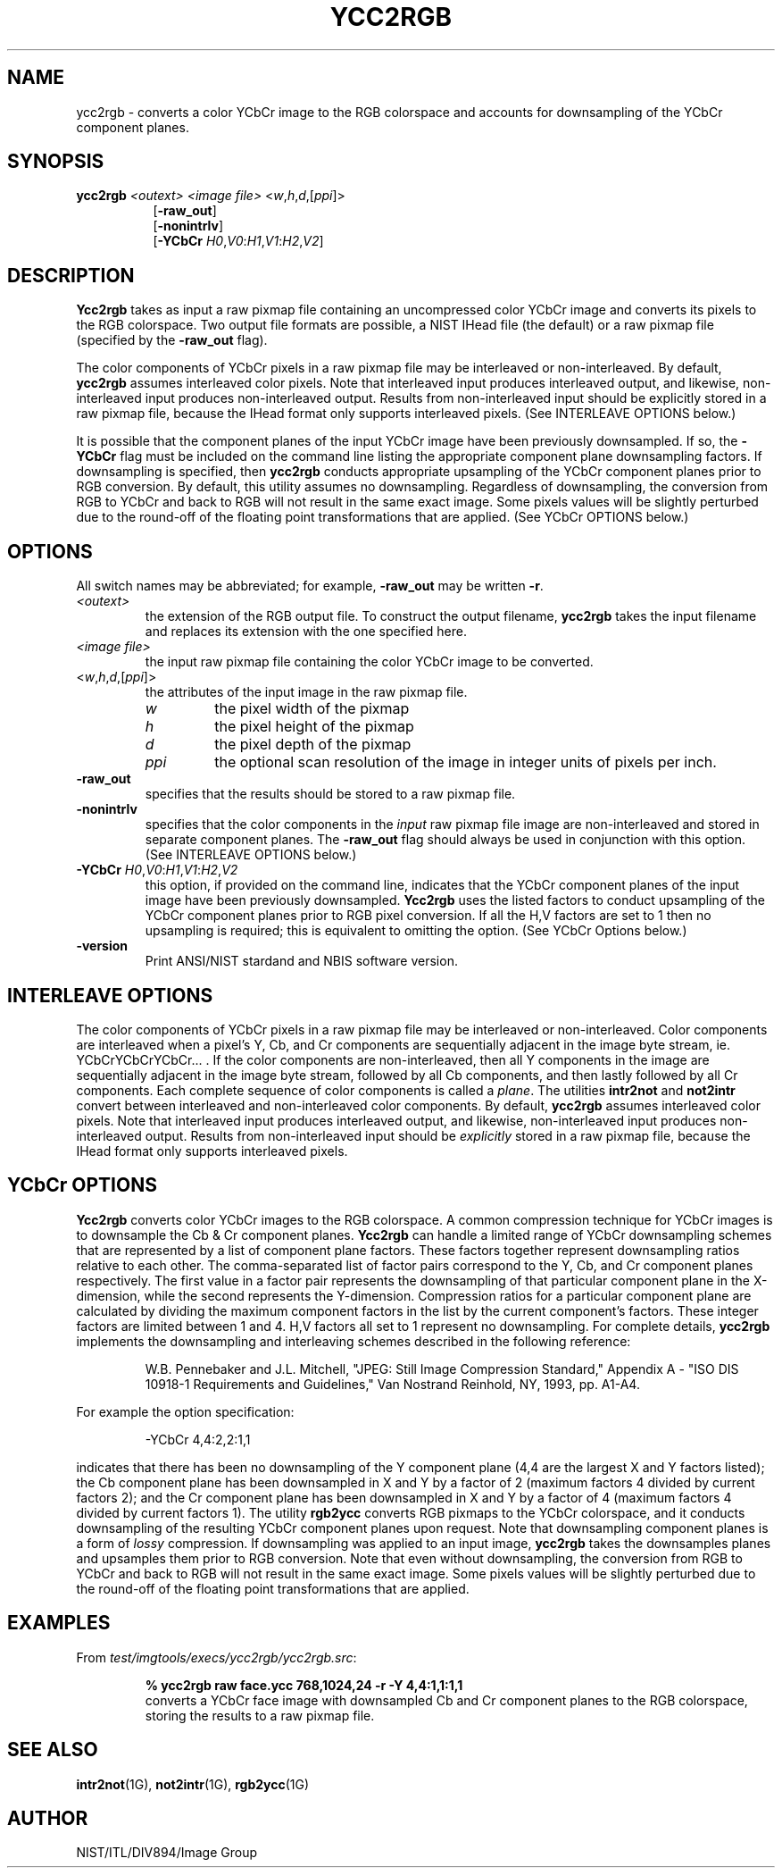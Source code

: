 .\" @(#)ycc2rgb.1 2008/10/02 NIST
.\" I Image Group
.\" Craig Watson and Michael D. Garris
.\"
.TH YCC2RGB 1G "02 October 2008" "NIST" "NBIS Reference Manual"
.SH NAME
ycc2rgb \- converts a color YCbCr image to the RGB colorspace and
accounts for downsampling of the YCbCr component planes.
.SH SYNOPSIS
.B ycc2rgb
.I <outext>
.I <image file>
<\fIw\fR,\fIh\fR,\fId\fR,[\fIppi\fR]>
.RS 8
[\fB-raw_out\fR]
.br
[\fB-nonintrlv\fR]
.br
[\fB-YCbCr \fIH0\fR,\fIV0\fR:\fIH1\fR,\fIV1\fR:\fIH2\fR,\fIV2\fR]

.SH DESCRIPTION
.B Ycc2rgb
takes as input a raw pixmap file containing an uncompressed color
YCbCr image and converts its pixels to the RGB colorspace.  Two output
file formats are possible, a NIST IHead file (the default) or a raw
pixmap file (specified by the \fB-raw_out\fR flag).

The color components of YCbCr pixels in a raw pixmap file may
be interleaved or non-interleaved.  By default, \fBycc2rgb\fR
assumes interleaved color pixels.  Note that interleaved input
produces interleaved output, and likewise, non-interleaved
input produces non-interleaved output.  Results from non-interleaved
input should be explicitly stored in a raw pixmap file, because the
IHead format only supports interleaved pixels.
(See INTERLEAVE OPTIONS below.)

It is possible that the component planes of the input YCbCr image
have been previously downsampled.  If so, the \fB-YCbCr\fR flag
must be included on the command line listing the appropriate component
plane downsampling factors.  If downsampling is specified, then
\fBycc2rgb\fR conducts appropriate upsampling of the YCbCr component
planes prior to RGB conversion.  By default, this utility assumes
no downsampling.  Regardless of downsampling, the conversion from RGB
to YCbCr and back to RGB will not result in the same exact image.
Some pixels values will be slightly perturbed due to the round-off of
the floating point transformations that are applied.
(See YCbCr OPTIONS below.)  

.SH OPTIONS
All switch names may be abbreviated; for example,
\fB-raw_out\fR may be written \fB-r\fR.
.TP
.I <outext>
the extension of the RGB output file.
To construct the output filename, \fBycc2rgb\fR takes the
input filename and replaces its extension with the one
specified here.
.TP
.I <image file>
the input raw pixmap file containing the color YCbCr image to be converted.
.TP
<\fIw\fR,\fIh\fR,\fId\fR,[\fIppi\fR]>
the attributes of the input image in the raw pixmap file.
.br
.RS
.TP
.I w
the pixel width of the pixmap
.TP
.I h
the pixel height of the pixmap
.TP
.I d
the pixel depth of the pixmap
.TP
.I ppi
the optional scan resolution of the image in integer units of
pixels per inch.
.RE
.TP
.B -raw_out
specifies that the results should be stored to a raw pixmap file.
.TP
.B -nonintrlv
specifies that the color components in the \fIinput\fR raw pixmap file
image are non-interleaved and stored in separate component planes.
The \fB-raw_out\fR flag should always be used in conjunction with
this option.  (See INTERLEAVE OPTIONS below.)
.TP
\fB-YCbCr \fIH0\fR,\fIV0\fR:\fIH1\fR,\fIV1\fR:\fIH2\fR,\fIV2
this option, if provided on the command line, indicates that
the YCbCr component planes of the input image have been previously
downsampled.  \fBYcc2rgb\fR uses the listed factors
to conduct upsampling of the YCbCr component planes prior to RGB
pixel conversion.  If all the H,V factors are set to 1 then no
upsampling is required; this is equivalent to omitting the option.
(See YCbCr Options below.)
.TP
\fB-version
\fRPrint ANSI/NIST stardand and NBIS software version.

.SH INTERLEAVE OPTIONS
The color components of YCbCr pixels in a raw pixmap file may
be interleaved or non-interleaved.  Color components are interleaved
when a pixel's Y, Cb, and Cr components are sequentially
adjacent in the image byte stream, ie. YCbCrYCbCrYCbCr... .  If the
color components are non-interleaved, then all Y components in the
image are sequentially adjacent in the image byte stream, followed
by all Cb components, and then lastly followed by all Cr
components.  Each complete sequence of color components is called
a \fIplane\fR.  The utilities \fBintr2not\fR and \fBnot2intr\fR
convert between interleaved and non-interleaved color components.
By default, \fBycc2rgb\fR assumes interleaved color pixels.
Note that interleaved input produces interleaved output, and likewise,
non-interleaved input produces non-interleaved output.  Results from
non-interleaved input should be \fIexplicitly\fR stored in a raw pixmap
file, because the IHead format only supports interleaved pixels.

.SH YCbCr OPTIONS
\fBYcc2rgb\fR converts color YCbCr images to the RGB colorspace.
A common compression technique for YCbCr images is to downsample
the Cb & Cr component planes.
\fBYcc2rgb\fR can handle a limited range of YCbCr
downsampling schemes that are represented by a list of component
plane factors.
These factors together represent downsampling ratios relative to
each other.  The comma-separated list of factor pairs correspond to
the Y, Cb, and
Cr component planes respectively.  The first value in a factor
pair represents the downsampling of that particular component plane
in the X-dimension, while the second represents the Y-dimension.
Compression ratios for a particular component plane are calculated
by dividing the maximum component factors in the list by the current
component's factors.  These integer factors are limited
between 1 and 4.  H,V factors all set to 1 represent
no downsampling.  For complete details, \fBycc2rgb\fR implements
the downsampling and interleaving schemes described in the
following reference:

.RS
W.B. Pennebaker and J.L. Mitchell, "JPEG: Still Image Compression
Standard," Appendix A - "ISO DIS 10918-1 Requirements and Guidelines,"
Van Nostrand Reinhold, NY, 1993, pp. A1-A4.
.RE

For example the option specification:

.RS
-YCbCr 4,4:2,2:1,1
.RE

indicates that there has been no downsampling of the Y
component plane (4,4 are the largest X and Y factors listed);
the Cb component plane has been downsampled in X and Y by a factor of 2
(maximum factors 4 divided by current factors 2); and the Cr component
plane has been downsampled in X and Y by a factor of 4 (maximum factors 4
divided by current factors 1).  The utility \fBrgb2ycc\fR converts
RGB pixmaps to the YCbCr colorspace, and it conducts downsampling of the
resulting YCbCr component planes upon request.  Note that downsampling
component planes is a form of \fIlossy\fR compression.
If downsampling was applied to an input image, \fBycc2rgb\fR takes
the downsamples planes and upsamples them prior to RGB conversion.
Note that even without downsampling, the conversion from RGB to YCbCr
and back to RGB will not result in the same exact image.  Some pixels
values will be slightly perturbed due to the round-off of the
floating point transformations that are applied.

.SH EXAMPLES
From \fItest/imgtools/execs/ycc2rgb/ycc2rgb.src\fR:
.PP
.RS
.B % ycc2rgb raw face.ycc 768,1024,24 -r -Y 4,4:1,1:1,1
.br
converts a YCbCr face image with downsampled Cb and Cr component
planes to the RGB colorspace, storing the results to a raw pixmap file.

.SH SEE ALSO
.BR intr2not (1G),
.BR not2intr (1G),
.BR rgb2ycc (1G)

.SH AUTHOR
NIST/ITL/DIV894/Image Group
